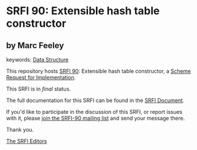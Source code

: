 * SRFI 90: Extensible hash table constructor

** by Marc Feeley



keywords: [[https://srfi.schemers.org/?keywords=data-structure][Data Structure]]

This repository hosts [[https://srfi.schemers.org/srfi-90/][SRFI 90]]: Extensible hash table constructor, a [[https://srfi.schemers.org/][Scheme Request for Implementation]].

This SRFI is in /final/ status.

The full documentation for this SRFI can be found in the [[https://srfi.schemers.org/srfi-90/srfi-90.html][SRFI Document]].

If you'd like to participate in the discussion of this SRFI, or report issues with it, please [[https://srfi.schemers.org/srfi-90/][join the SRFI-90 mailing list]] and send your message there.

Thank you.


[[mailto:srfi-editors@srfi.schemers.org][The SRFI Editors]]
